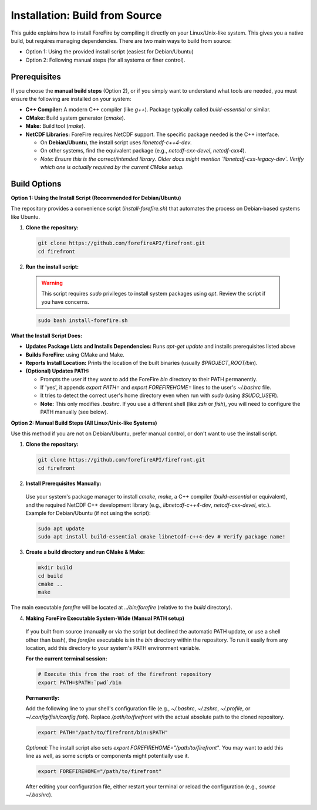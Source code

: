 Installation: Build from Source
================================

This guide explains how to install ForeFire by compiling it directly on your Linux/Unix-like system. This gives you a native build, but requires managing dependencies.
There are two main ways to build from source:

- Option 1: Using the provided install script (easiest for Debian/Ubuntu)
- Option 2: Following manual steps (for all systems or finer control).

Prerequisites
-------------

If you choose the **manual build steps** (Option 2), or if you simply want to understand what tools are needed, you must ensure the following are installed on your system:

- **C++ Compiler:** A modern C++ compiler (like `g++`). Package typically called `build-essential` or similar.
- **CMake:** Build system generator (`cmake`).
- **Make:** Build tool (`make`).
- **NetCDF Libraries:** ForeFire requires NetCDF support. The specific package needed is the C++ interface.

  - On **Debian/Ubuntu**, the install script uses `libnetcdf-c++4-dev`.
  - On other systems, find the equivalent package (e.g., `netcdf-cxx-devel`, `netcdf-cxx4`).
  - *Note: Ensure this is the correct/intended library. Older docs might mention `libnetcdf-cxx-legacy-dev`. Verify which one is actually required by the current CMake setup.*

Build Options
-------------

**Option 1: Using the Install Script (Recommended for Debian/Ubuntu)**

The repository provides a convenience script (`install-forefire.sh`) that automates the process on Debian-based systems like Ubuntu.

1.  **Clone the repository:**

  .. code-block:: bash

    git clone https://github.com/forefireAPI/firefront.git
    cd firefront

2.  **Run the install script:**

  .. warning::

    This script requires `sudo` privileges to install system packages using `apt`. Review the script if you have concerns.

  .. code-block:: bash

    sudo bash install-forefire.sh

**What the Install Script Does:**

- **Updates Package Lists and Installs Dependencies:** Runs `apt-get update` and installs prerequisites listed above
- **Builds ForeFire:** using CMake and Make.
- **Reports Install Location:** Prints the location of the built binaries (usually `$PROJECT_ROOT/bin`).
- **(Optional) Updates PATH:**

  - Prompts the user if they want to add the ForeFire `bin` directory to their PATH permanently.
  - If 'yes', it appends `export PATH=` and `export FOREFIREHOME=` lines to the user's `~/.bashrc` file.
  - It tries to detect the correct user's home directory even when run with `sudo` (using `$SUDO_USER`).
  - **Note:** This only modifies `.bashrc`. If you use a different shell (like `zsh` or `fish`), you will need to configure the PATH manually (see below).

**Option 2: Manual Build Steps (All Linux/Unix-like Systems)**

Use this method if you are not on Debian/Ubuntu, prefer manual control, or don't want to use the install script.

1.  **Clone the repository:**

  .. code-block:: bash

    git clone https://github.com/forefireAPI/firefront.git
    cd firefront

2.  **Install Prerequisites Manually:**

  Use your system's package manager to install `cmake`, `make`, a C++ compiler (`build-essential` or equivalent), and the required NetCDF C++ development library (e.g., `libnetcdf-c++4-dev`, `netcdf-cxx-devel`, etc.).
  Example for Debian/Ubuntu (if not using the script):
  
  .. code-block:: bash

    sudo apt update
    sudo apt install build-essential cmake libnetcdf-c++4-dev # Verify package name!

3.  **Create a build directory and run CMake & Make:**

  .. code-block:: bash

    mkdir build
    cd build
    cmake ..
    make

The main executable `forefire` will be located at `../bin/forefire` (relative to the `build` directory).

4. **Making ForeFire Executable System-Wide (Manual PATH setup)**

  If you built from source (manually or via the script but declined the automatic PATH update, or use a shell other than bash), the `forefire` executable is in the `bin` directory within the repository. To run it easily from any location, add this directory to your system's PATH environment variable.

  **For the current terminal session:**

  .. code-block:: bash

    # Execute this from the root of the firefront repository
    export PATH=$PATH:`pwd`/bin

  **Permanently:**

  Add the following line to your shell's configuration file (e.g., `~/.bashrc`, `~/.zshrc`, `~/.profile`, or `~/.config/fish/config.fish`). Replace `/path/to/firefront` with the actual absolute path to the cloned repository.

  .. code-block:: bash

    export PATH="/path/to/firefront/bin:$PATH"

  *Optional:* The install script also sets `export FOREFIREHOME="/path/to/firefront"`. You may want to add this line as well, as some scripts or components might potentially use it.

  .. code-block:: bash

    export FOREFIREHOME="/path/to/firefront"

  After editing your configuration file, either restart your terminal or reload the configuration (e.g., `source ~/.bashrc`).